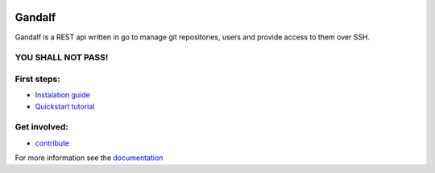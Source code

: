 .. image:: https://secure.travis-ci.org/globocom/gandalf.png
   :target: http://travis-ci.org/globocom/gandalf

+++++++
Gandalf
+++++++

Gandalf is a REST api written in go to manage git repositories, users and provide access to them over SSH.

YOU SHALL NOT PASS!
==================

First steps:
============

* `Instalation guide <https://gandalf.readthedocs.org/en/latest/install.html>`_
* `Quickstart tutorial <https://gandalf.readthedocs.org/en/latest/quickstart.html>`_

Get involved:
=============

* `contribute <https://gandalf.readthedocs.org/en/latest/contribute.html>`_

For more information see the `documentation <https://gandalf.readthedocs.org/en/latest/index.html>`_
